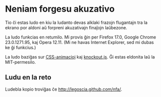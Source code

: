 * Neniam forgesu akuzativo
Tio ĉi estas ludo en kiu la ludanto devas alklaki frazojn flugantajn
tra la ekrano por aldoni aŭ forpreni akuzativajn finaĵojn laŭbezone.

La ludo funkcias en retumilo.  Mi provis ĝin per Firefox 17.0, Google
Chrome 23.0.1271.95, kaj Opera 12.11.  (Mi ne havas Internet Explorer,
sed mi dubas ke ĝi funkcius.)

La ludo baziĝas sur [[http://www.w3.org/TR/css3-animations/][CSS-animacioj]] kaj [[http://knockoutjs.com/][knockout.js]].  Ĝi estas eldonita
laŭ la MIT-permesilo.

** Ludu en la reto
Ludebla kopio troviĝas ĉe [[http://legoscia.github.com/nfa/]].

